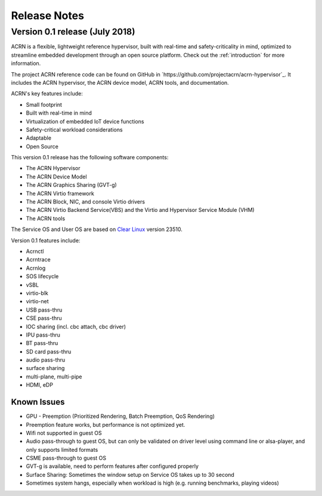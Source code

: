 .. _release_notes:

Release Notes
#############

Version 0.1 release (July 2018)
********************************

ACRN is a flexible, lightweight reference hypervisor, built with
real-time and safety-criticality in mind, optimized to streamline
embedded development through an open source platform. Check out the
:ref:`introduction` for more information.

The project ACRN reference code can be found on GitHub in
`https://github.com/projectacrn/acrn-hypervisor`_.  It includes the
ACRN hypervisor, the ACRN device model, ACRN tools, and documentation.

ACRN's key features include:

* Small footprint
* Built with real-time in mind
* Virtualization of embedded IoT device functions
* Safety-critical workload considerations
* Adaptable
* Open Source

This version 0.1 release has the following software components:

* The ACRN Hypervisor
* The ACRN Device Model
* The ACRN Graphics Sharing (GVT-g)
* The ACRN Virtio framework
* The ACRN Block, NIC, and console Virtio drivers
* The ACRN Virtio Backend Service(VBS) and the Virtio and Hypervisor
  Service Module (VHM)
* The ACRN tools

The Service OS and User OS are based on `Clear Linux <https://clearlinux.org/>`_
version 23510.

Version 0.1 features include:

- Acrnctl
- Acrntrace
- Acrnlog
- SOS lifecycle
- vSBL
- virtio-blk
- virtio-net
- USB pass-thru
- CSE pass-thru
- IOC sharing (incl. cbc attach, cbc driver)
- IPU pass-thru
- BT pass-thru
- SD card pass-thru
- audio pass-thru
- surface sharing
- multi-plane, multi-pipe
- HDMI, eDP

Known Issues
============

* GPU - Preemption (Prioritized Rendering, Batch Preemption, QoS Rendering)
* Preemption feature works, but performance is not optimized yet.
* Wifi not supported in guest OS
* Audio pass-through to guest OS, but can only be validated on driver level
  using command line or alsa-player, and only supports limited formats
* CSME pass-through to guest OS
* GVT-g is available, need to perform features after configured properly
* Surface Sharing: Sometimes the window setup on Service OS takes up to 30 second
* Sometimes system hangs, especially when workload is high (e.g. running benchmarks, playing videos)
